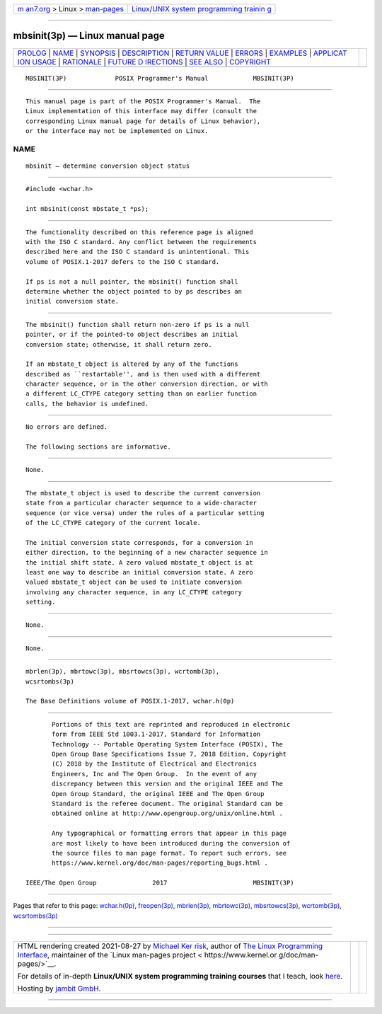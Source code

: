 .. container:: page-top

.. container:: nav-bar

   +----------------------------------+----------------------------------+
   | `m                               | `Linux/UNIX system programming   |
   | an7.org <../../../index.html>`__ | trainin                          |
   | > Linux >                        | g <http://man7.org/training/>`__ |
   | `man-pages <../index.html>`__    |                                  |
   +----------------------------------+----------------------------------+

--------------

mbsinit(3p) — Linux manual page
===============================

+-----------------------------------+-----------------------------------+
| `PROLOG <#PROLOG>`__ \|           |                                   |
| `NAME <#NAME>`__ \|               |                                   |
| `SYNOPSIS <#SYNOPSIS>`__ \|       |                                   |
| `DESCRIPTION <#DESCRIPTION>`__ \| |                                   |
| `RETURN VALUE <#RETURN_VALUE>`__  |                                   |
| \| `ERRORS <#ERRORS>`__ \|        |                                   |
| `EXAMPLES <#EXAMPLES>`__ \|       |                                   |
| `APPLICAT                         |                                   |
| ION USAGE <#APPLICATION_USAGE>`__ |                                   |
| \| `RATIONALE <#RATIONALE>`__ \|  |                                   |
| `FUTURE D                         |                                   |
| IRECTIONS <#FUTURE_DIRECTIONS>`__ |                                   |
| \| `SEE ALSO <#SEE_ALSO>`__ \|    |                                   |
| `COPYRIGHT <#COPYRIGHT>`__        |                                   |
+-----------------------------------+-----------------------------------+
| .. container:: man-search-box     |                                   |
+-----------------------------------+-----------------------------------+

::

   MBSINIT(3P)             POSIX Programmer's Manual            MBSINIT(3P)


-----------------------------------------------------

::

          This manual page is part of the POSIX Programmer's Manual.  The
          Linux implementation of this interface may differ (consult the
          corresponding Linux manual page for details of Linux behavior),
          or the interface may not be implemented on Linux.

NAME
-------------------------------------------------

::

          mbsinit — determine conversion object status


---------------------------------------------------------

::

          #include <wchar.h>

          int mbsinit(const mbstate_t *ps);


---------------------------------------------------------------

::

          The functionality described on this reference page is aligned
          with the ISO C standard. Any conflict between the requirements
          described here and the ISO C standard is unintentional. This
          volume of POSIX.1‐2017 defers to the ISO C standard.

          If ps is not a null pointer, the mbsinit() function shall
          determine whether the object pointed to by ps describes an
          initial conversion state.


-----------------------------------------------------------------

::

          The mbsinit() function shall return non-zero if ps is a null
          pointer, or if the pointed-to object describes an initial
          conversion state; otherwise, it shall return zero.

          If an mbstate_t object is altered by any of the functions
          described as ``restartable'', and is then used with a different
          character sequence, or in the other conversion direction, or with
          a different LC_CTYPE category setting than on earlier function
          calls, the behavior is undefined.


-----------------------------------------------------

::

          No errors are defined.

          The following sections are informative.


---------------------------------------------------------

::

          None.


---------------------------------------------------------------------------

::

          The mbstate_t object is used to describe the current conversion
          state from a particular character sequence to a wide-character
          sequence (or vice versa) under the rules of a particular setting
          of the LC_CTYPE category of the current locale.

          The initial conversion state corresponds, for a conversion in
          either direction, to the beginning of a new character sequence in
          the initial shift state. A zero valued mbstate_t object is at
          least one way to describe an initial conversion state. A zero
          valued mbstate_t object can be used to initiate conversion
          involving any character sequence, in any LC_CTYPE category
          setting.


-----------------------------------------------------------

::

          None.


---------------------------------------------------------------------------

::

          None.


---------------------------------------------------------

::

          mbrlen(3p), mbrtowc(3p), mbsrtowcs(3p), wcrtomb(3p),
          wcsrtombs(3p)

          The Base Definitions volume of POSIX.1‐2017, wchar.h(0p)


-----------------------------------------------------------

::

          Portions of this text are reprinted and reproduced in electronic
          form from IEEE Std 1003.1-2017, Standard for Information
          Technology -- Portable Operating System Interface (POSIX), The
          Open Group Base Specifications Issue 7, 2018 Edition, Copyright
          (C) 2018 by the Institute of Electrical and Electronics
          Engineers, Inc and The Open Group.  In the event of any
          discrepancy between this version and the original IEEE and The
          Open Group Standard, the original IEEE and The Open Group
          Standard is the referee document. The original Standard can be
          obtained online at http://www.opengroup.org/unix/online.html .

          Any typographical or formatting errors that appear in this page
          are most likely to have been introduced during the conversion of
          the source files to man page format. To report such errors, see
          https://www.kernel.org/doc/man-pages/reporting_bugs.html .

   IEEE/The Open Group               2017                       MBSINIT(3P)

--------------

Pages that refer to this page:
`wchar.h(0p) <../man0/wchar.h.0p.html>`__, 
`freopen(3p) <../man3/freopen.3p.html>`__, 
`mbrlen(3p) <../man3/mbrlen.3p.html>`__, 
`mbrtowc(3p) <../man3/mbrtowc.3p.html>`__, 
`mbsrtowcs(3p) <../man3/mbsrtowcs.3p.html>`__, 
`wcrtomb(3p) <../man3/wcrtomb.3p.html>`__, 
`wcsrtombs(3p) <../man3/wcsrtombs.3p.html>`__

--------------

--------------

.. container:: footer

   +-----------------------+-----------------------+-----------------------+
   | HTML rendering        |                       | |Cover of TLPI|       |
   | created 2021-08-27 by |                       |                       |
   | `Michael              |                       |                       |
   | Ker                   |                       |                       |
   | risk <https://man7.or |                       |                       |
   | g/mtk/index.html>`__, |                       |                       |
   | author of `The Linux  |                       |                       |
   | Programming           |                       |                       |
   | Interface <https:     |                       |                       |
   | //man7.org/tlpi/>`__, |                       |                       |
   | maintainer of the     |                       |                       |
   | `Linux man-pages      |                       |                       |
   | project <             |                       |                       |
   | https://www.kernel.or |                       |                       |
   | g/doc/man-pages/>`__. |                       |                       |
   |                       |                       |                       |
   | For details of        |                       |                       |
   | in-depth **Linux/UNIX |                       |                       |
   | system programming    |                       |                       |
   | training courses**    |                       |                       |
   | that I teach, look    |                       |                       |
   | `here <https://ma     |                       |                       |
   | n7.org/training/>`__. |                       |                       |
   |                       |                       |                       |
   | Hosting by `jambit    |                       |                       |
   | GmbH                  |                       |                       |
   | <https://www.jambit.c |                       |                       |
   | om/index_en.html>`__. |                       |                       |
   +-----------------------+-----------------------+-----------------------+

--------------

.. container:: statcounter

   |Web Analytics Made Easy - StatCounter|

.. |Cover of TLPI| image:: https://man7.org/tlpi/cover/TLPI-front-cover-vsmall.png
   :target: https://man7.org/tlpi/
.. |Web Analytics Made Easy - StatCounter| image:: https://c.statcounter.com/7422636/0/9b6714ff/1/
   :class: statcounter
   :target: https://statcounter.com/
